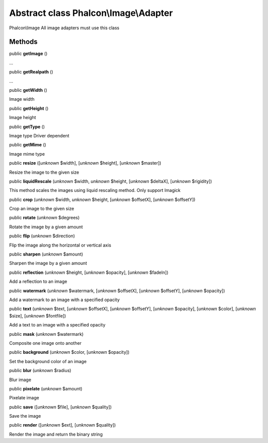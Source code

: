 Abstract class **Phalcon\\Image\\Adapter**
==========================================

Phalcon\\Image  All image adapters must use this class


Methods
-------

public  **getImage** ()

...


public  **getRealpath** ()

...


public  **getWidth** ()

Image width



public  **getHeight** ()

Image height



public  **getType** ()

Image type Driver dependent



public  **getMime** ()

Image mime type



public  **resize** ([*unknown* $width], [*unknown* $height], [*unknown* $master])

Resize the image to the given size



public  **liquidRescale** (*unknown* $width, *unknown* $height, [*unknown* $deltaX], [*unknown* $rigidity])

This method scales the images using liquid rescaling method. Only support Imagick



public  **crop** (*unknown* $width, *unknown* $height, [*unknown* $offsetX], [*unknown* $offsetY])

Crop an image to the given size



public  **rotate** (*unknown* $degrees)

Rotate the image by a given amount



public  **flip** (*unknown* $direction)

Flip the image along the horizontal or vertical axis



public  **sharpen** (*unknown* $amount)

Sharpen the image by a given amount



public  **reflection** (*unknown* $height, [*unknown* $opacity], [*unknown* $fadeIn])

Add a reflection to an image



public  **watermark** (*unknown* $watermark, [*unknown* $offsetX], [*unknown* $offsetY], [*unknown* $opacity])

Add a watermark to an image with a specified opacity



public  **text** (*unknown* $text, [*unknown* $offsetX], [*unknown* $offsetY], [*unknown* $opacity], [*unknown* $color], [*unknown* $size], [*unknown* $fontfile])

Add a text to an image with a specified opacity



public  **mask** (*unknown* $watermark)

Composite one image onto another



public  **background** (*unknown* $color, [*unknown* $opacity])

Set the background color of an image



public  **blur** (*unknown* $radius)

Blur image



public  **pixelate** (*unknown* $amount)

Pixelate image



public  **save** ([*unknown* $file], [*unknown* $quality])

Save the image



public  **render** ([*unknown* $ext], [*unknown* $quality])

Render the image and return the binary string




